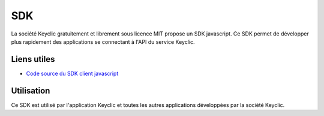 .. _overview:

SDK
===

La société Keyclic gratuitement et librement sous licence MIT propose un SDK javascript.
Ce SDK permet de développer plus rapidement des applications se connectant à l'API du service Keyclic.

Liens utiles
------------

- `Code source du SDK client javascript <https://github.com/Keyclic/app-sdk>`_

Utilisation
-----------

Ce SDK est utilisé par l'application Keyclic et toutes les autres applications développées par la société Keyclic.
